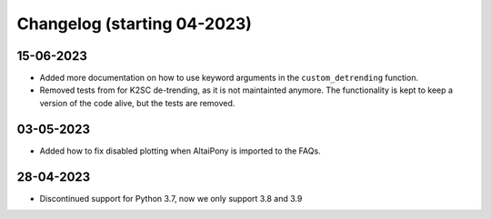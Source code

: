 Changelog (starting 04-2023)
=======================================


15-06-2023
^^^^^^^^^^^^^^^^^^^^^^^^^^^^^^^^^^^^^^^^^^^^

* Added more documentation on how to use keyword arguments in the ``custom_detrending`` function.
* Removed tests from for K2SC de-trending, as it is not maintainted anymore. The functionality is kept to keep a version of the code alive, but the tests are removed.

03-05-2023 
^^^^^^^^^^^^^^^^^^^^^^^^^^^^^^^^^^^^^^^^^^^^

* Added how to fix disabled plotting when AltaiPony is imported to the FAQs.

28-04-2023 
^^^^^^^^^^^^^^^^^^^^^^^^^^^^^^^^^^^^^^^^^^^^

* Discontinued support for Python 3.7, now we only support 3.8 and 3.9
